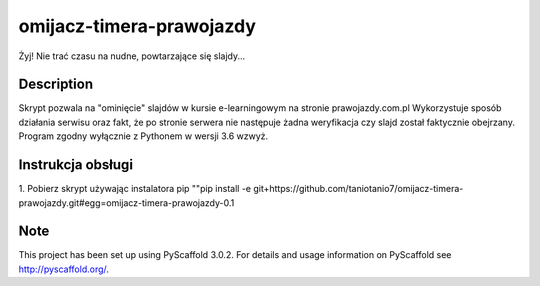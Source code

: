 ======================
omijacz-timera-prawojazdy
======================


Żyj! Nie trać czasu na nudne, powtarzające się slajdy...


Description
===========

Skrypt pozwala na "ominięcie" slajdów w kursie e-learningowym na stronie prawojazdy.com.pl
Wykorzystuje sposób działania serwisu oraz fakt, że po stronie serwera nie następuje żadna weryfikacja czy slajd został faktycznie obejrzany.
Program zgodny wyłącznie z Pythonem w wersji 3.6 wzwyż.

Instrukcja obsługi
===========
1. Pobierz skrypt używając instalatora pip
""pip install -e git+https://github.com/taniotanio7/omijacz-timera-prawojazdy.git#egg=omijacz-timera-prawojazdy-0.1

Note
====

This project has been set up using PyScaffold 3.0.2. For details and usage
information on PyScaffold see http://pyscaffold.org/.
